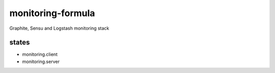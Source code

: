 monitoring-formula
==================

Graphite, Sensu and Logstash monitoring stack


states
------

- monitoring.client
- monitoring.server
